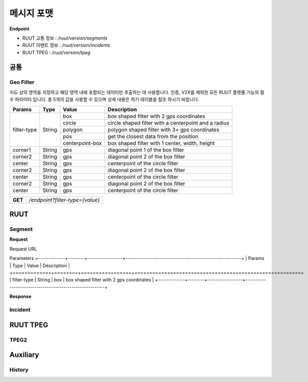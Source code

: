 메시지 포맷
=======================================

.. rst-class:: table-width-fix

.. _message_formats:

**Endpoint**

- RUUT 교통 정보 : `/ruut/version/segments`
- RUUT 이벤트 정보 : `/ruut/version/incidents`
- RUUT TPEG : `/ruut/version/tpeg`

공통
--------------------------
Geo Filter
''''''''''''''''''''''''''
지도 상의 영역을 지정하고 해당 영역 내에 포함되는 데이터만 추출하는 데 사용합니다. 인증, V2X를 제외한 모든 RUUT 플랫폼 기능의 필수 파라미터 입니다. 총 5개의 값을 사용할 수 있으며 상세 내용은 하기 테이블을 참조 하시기 바랍니다.

+-------------+--------+-----------------+--------------------------------------------------------+
| Params      | Type   | Value           | Description                                            |
+=============+========+=================+========================================================+
| filter-type | String | box             | box shaped filter with 2 gps coordinates               |
+             +        +-----------------+--------------------------------------------------------+
|             |        | circle          | circle shaped filter with a centerpoint and a radius   |
+             +        +-----------------+--------------------------------------------------------+
|             |        | polygon         | polygon shaped filter with 3+ gps coordinates          |
+             +        +-----------------+--------------------------------------------------------+
|             |        | pos             | get the closest data from the position                 |
+             +        +-----------------+--------------------------------------------------------+
|             |        | centerpoint-box | box shaped filter with 1 center, width, height         |
+-------------+--------+-----------------+--------------------------------------------------------+
| corner1     | String | gps             | diagonal point 1 of the box filter                     |
+-------------+--------+-----------------+--------------------------------------------------------+
| corner2     | String | gps             | diagonal point 2 of the box filter                     |
+-------------+--------+-----------------+--------------------------------------------------------+
| center      | String | gps             | centerpoint of the circle filter                       |
+-------------+--------+-----------------+--------------------------------------------------------+
| corner2     | String | gps             | diagonal point 2 of the box filter                     |
+-------------+--------+-----------------+--------------------------------------------------------+
| center      | String | gps             | centerpoint of the circle filter                       |
+-------------+--------+-----------------+--------------------------------------------------------+
| corner2     | String | gps             | diagonal point 2 of the box filter                     |
+-------------+--------+-----------------+--------------------------------------------------------+
| center      | String | gps             | centerpoint of the circle filter                       |
+-------------+--------+-----------------+--------------------------------------------------------+

+---------+-------------------------------------+
| **GET** | `/endpoint?filter-type={value}`     |
+---------+-------------------------------------+



RUUT
--------------------------
Segment
''''''''''''''''''''''''''
**Request**

Request URL

Parameters
+-------------+--------+-----------------+--------------------------------------------------------+
| Params      | Type   | Value           | Description                                            |
+=============+========+=================+========================================================+
| filter-type | String | box             | box shaped filter with 2 gps coordinates               |
+-------------+--------+-----------------+--------------------------------------------------------+

**Response**

Incident
''''''''''''''''''''''''''

RUUT TPEG
--------------------------
TPEG2
''''''''''''''''''''''''''

Auxiliary
--------------------------
History
''''''''''''''''''''''''''
